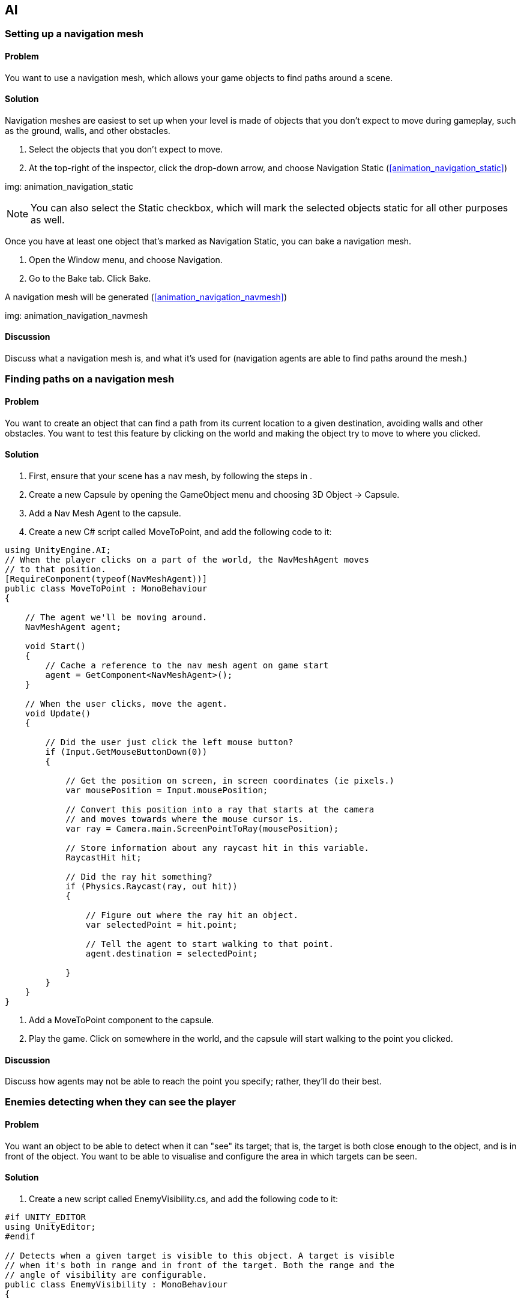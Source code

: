 == AI

[[navigation]]
=== Setting up a navigation mesh
// card: https://trello.com/c/FgBKCYBc

==== Problem

You want to use a navigation mesh, which allows your game objects to find paths around a scene.

==== Solution

Navigation meshes are easiest to set up when your level is made of objects that you don't expect to move during gameplay, such as the ground, walls, and other obstacles.

. Select the objects that you don't expect to move.
. At the top-right of the inspector, click the drop-down arrow, and choose Navigation Static (<<animation_navigation_static>>)

img: animation_navigation_static

NOTE: You can also select the Static checkbox, which will mark the selected objects static for all other purposes as well.

Once you have at least one object that's marked as Navigation Static, you can bake a navigation mesh.

. Open the Window menu, and choose Navigation.
. Go to the Bake tab. Click Bake.

A navigation mesh will be generated (<<animation_navigation_navmesh>>)

img: animation_navigation_navmesh

==== Discussion

Discuss what a navigation mesh is, and what it's used for (navigation agents are able to find paths around the mesh.)

[[navigation_paths]]
=== Finding paths on a navigation mesh
// card: https://trello.com/c/4T37UE45

==== Problem

You want to create an object that can find a path from its current location to a given destination, avoiding walls and other obstacles. You want to test this feature by clicking on the world and making the object try to move to where you clicked.

==== Solution

. First, ensure that your scene has a nav mesh, by following the steps in [[navigation]].
. Create a new Capsule by opening the GameObject menu and choosing 3D Object -> Capsule.
. Add a Nav Mesh Agent to the capsule.
. Create a new C# script called MoveToPoint, and add the following code to it:

// snip: navigation_move_to_point
[source,csharp]
----
using UnityEngine.AI;
// When the player clicks on a part of the world, the NavMeshAgent moves
// to that position.
[RequireComponent(typeof(NavMeshAgent))]
public class MoveToPoint : MonoBehaviour
{

    // The agent we'll be moving around.
    NavMeshAgent agent;

    void Start()
    {
        // Cache a reference to the nav mesh agent on game start
        agent = GetComponent<NavMeshAgent>();
    }

    // When the user clicks, move the agent.
    void Update()
    {

        // Did the user just click the left mouse button?
        if (Input.GetMouseButtonDown(0))
        {

            // Get the position on screen, in screen coordinates (ie pixels.)
            var mousePosition = Input.mousePosition;

            // Convert this position into a ray that starts at the camera
            // and moves towards where the mouse cursor is.
            var ray = Camera.main.ScreenPointToRay(mousePosition);

            // Store information about any raycast hit in this variable.
            RaycastHit hit;

            // Did the ray hit something?
            if (Physics.Raycast(ray, out hit))
            {

                // Figure out where the ray hit an object.
                var selectedPoint = hit.point;

                // Tell the agent to start walking to that point.
                agent.destination = selectedPoint;

            }
        }
    }
}
----

. Add a MoveToPoint component to the capsule.

. Play the game. Click on somewhere in the world, and the capsule will start walking to the point you clicked.

==== Discussion

Discuss how agents may not be able to reach the point you specify; rather, they'll do their best.

[[enemy_visibility]]
=== Enemies detecting when they can see the player
// card: https://trello.com/c/odXKNOIB

==== Problem

You want an object to be able to detect when it can "see" its target; that is, the target is both close enough to the object, and is in front of the object. You want to be able to visualise and configure the area in which targets can be seen.

==== Solution

. Create a new script called EnemyVisibility.cs, and add the following code to it:

// snip: enemy_visibility
[source,csharp]
----
#if UNITY_EDITOR
using UnityEditor;
#endif

// Detects when a given target is visible to this object. A target is visible
// when it's both in range and in front of the target. Both the range and the
// angle of visibility are configurable.
public class EnemyVisibility : MonoBehaviour
{

    // The object we're looking for.
    public Transform target = null;

    // If the object is more than this distance away, we can't see it.
    public float maxDistance = 10f;

    // The angle of our arc of visibility.
    [Range(0f, 360f)]
    public float angle = 45f;

    // If true, visualise changes in visilibity by changing material colour
    [SerializeField] bool visualize = true;

    // A property that other classes can access to determine if we can currently
    // see our target.
    public bool targetIsVisible { get; private set; }

    // Check to see if we can see the target every frame.
    void Update()
    {
        targetIsVisible = CheckVisibility();

        if (visualize) {
            // Update our colour; yellow if we can see the target, white if 
            // we can't
            var color = targetIsVisible ? Color.yellow : Color.white;

            GetComponent<Renderer>().material.color = color;
        }

    }

    // Returns true if this object can see the specified position.
    public bool CheckVisibilityToPoint(Vector3 worldPoint) {

        // Calculate the direction from our location to the point
        var directionToTarget = worldPoint - transform.position;

        // Calculate the number of degrees from the forward direction.
        var degreesToTarget = 
            Vector3.Angle(transform.forward, directionToTarget);

        // The target is within the arc if it's within half of the specified
        // angle.
        // If it's not within the arc, it's not visible.
        var withinArc = degreesToTarget < (angle / 2);

        if (withinArc == false)
        {
            return false;
        }

        // Figure out the distance to the target
        var distanceToTarget = directionToTarget.magnitude;

        // Take into account our maximum distance
        var rayDistance = Mathf.Min(maxDistance, distanceToTarget);

        // Create a new ray that goes from our current location, in the 
        // specified direction
        var ray = new Ray(transform.position, directionToTarget);

        // Stores information about anything we hit
        RaycastHit hit;

        // Perform the raycast. Did it hit anything?
        if (Physics.Raycast(ray, out hit, rayDistance)) {
            // We hit something. 
            if (hit.collider.transform == target) {
                // It was the target itself. We can see the target point.
                return true;
            }
            // It's something between us and the target. We cannot see the 
            // target point.
            return false;
        } else {
            // There's an unobstructed line of sight between us and the target
            // point, so we can see it.
            return true;
        }
    }

    // Returns true if a straight line can be drawn between this object and the
    // target. The target must be within range, and be within the visible arc.
    public bool CheckVisibility()
    {        
        // Compute the direction to the target
        var directionToTarget = target.position - transform.position;

        // Calculate the number of degrees from the forward direction.
        var degreesToTarget = 
            Vector3.Angle(transform.forward, directionToTarget);

        // The target is within the arc if it's within half of the specified
        // angle.
        // If it's not within the arc, it's not visible.
        var withinArc = degreesToTarget < (angle / 2);

        if (withinArc == false) {
            return false;
        }

        // Compute the distance to the point
        var distanceToTarget = directionToTarget.magnitude;

        // Our ray should go as far as the target is, or the maximum distance,
        // whichever is shorter
        var rayDistance = Mathf.Min(maxDistance, distanceToTarget);

        // Create a ray that fires out from our position to the target
        var ray = new Ray(transform.position, directionToTarget);

        // Store information about what was hit in this variable
        RaycastHit hit;

        // Records info about whether the target is in range and not occluded
        var canSee = false;

        // Fire the raycast. Did it hit anything?
        if (Physics.Raycast(ray, out hit, rayDistance))
        {
            // Did the ray hit our target?
            if (hit.collider.transform == target)
            {
                // Then we can see it (that is, the ray didn't hit an obstacle
                // in between us and the target)
                canSee = true;
            }

            // Visualise the ray.
            Debug.DrawLine(transform.position, hit.point);

        }
        else
        {
            // The ray didn't hit anything. This means that it reached the
            // maximum distance, and stopped, which means we didn't hit our
            // target. It must be out of range.

            // Visualise the ray.
            Debug.DrawRay(transform.position, 
                          directionToTarget.normalized * rayDistance);
        }

        // Is it visible?
        return canSee;

    }
}

#if UNITY_EDITOR
// A custom editor for the EnemyVisibility class. Visualises and allows
// editing the visible range.
[CustomEditor(typeof(EnemyVisibility))]
public class EnemyVisibilityEditor : Editor {

    // Called when Unity needs to draw the Scene view. 
    private void OnSceneGUI()
    {
        // Get a reference to the EnemyVisibility script we're looking at
        var visibility = target as EnemyVisibility;

        // Start drawing at 10% opacity
        Handles.color = new Color(1, 1, 1, 0.1f);

        // Drawing an arc sweeps from the point you give it. We want to draw 
        // the arc such that the middle of the arc is in front of the object,
        // so we'll take the forward direction and rotate it by half the angle.

        var forwardPointMinusHalfAngle = 
            // rotate around the Y axis by half the angle
            Quaternion.Euler(0, -visibility.angle / 2, 0) 
                      // rotate the forward direction by this
                      * visibility.transform.forward;

        // Draw the arc to visualise the visibility arc
        Vector3 arcStart = forwardPointMinusHalfAngle * visibility.maxDistance;

        Handles.DrawSolidArc(
            visibility.transform.position, // The center of the arc
            Vector3.up,                    // The up-direction of the arc
            arcStart,                      // The point where the arc begins
            visibility.angle,              // The angle of the arc
            visibility.maxDistance         // The radius of the arc
        );


        // Draw a scale handle at the edge of the arc; if the user drags it,
        // update the arc size.

        // Reset the handle colour to full opacity
        Handles.color = Color.white;

        // Compute the position of the handle, based on the object's position,
        // the direction it's facing, and the distance
        Vector3 handlePosition = 
            visibility.transform.position + 
                  visibility.transform.forward * visibility.maxDistance;

        // Draw the handle, and store its result.
        visibility.maxDistance = Handles.ScaleValueHandle(
            visibility.maxDistance,         // current value
            handlePosition,                 // handle position
            visibility.transform.rotation,  // orientation
            1,                              // size
            Handles.ConeHandleCap,          // cap to draw
            0.25f);                         // snap to multiples of this if 
                                            // the snapping key is held down
    }
}
#endif
----

. Create two capsules in the scene, by opening the GameObject menu and choosing 3D Object -> Capsule.

. Add an EnemyVisibility component to one of the capsules. Make its Target field refer to the other capsule. Note how you can see the visibility arc (<<ai_visibility_cone>>)

img: ai_visibility_cone

. Play the game. The capsule with the EnemyVisibility component will turn bright yellow when it can see its target. 


==== Discussion

Discuss the algorithm used by this component (basically follow the comments)


=== Finding a good distribution of random points (poisson disc)
// card: https://trello.com/c/mWF5bleN

==== Problem

You want to efficiently find a random collection of points in a given area.

==== Solution

Use a Poisson disc distribution.

Create a new C# script called PoissonDiscSampler.cs and add the following code to it.

// snip: poisson_disc_sampler
[source,csharp]
----
// With thanks to Gregory Schlomoff, who wrote this implementation
// and released it into the public domain, and to Robert Bridson of the 
// University of British Columbia, for developing the efficient algorithm
// that this code implements.

// http://gregschlom.com/devlog/2014/06/29/Poisson-disc-sampling-Unity.html
// http://www.cs.ubc.ca/~rbridson/docs/bridson-siggraph07-poissondisk.pdf

// Generates a distribution of 2D points that aren't too close to each other.
// Operates in O(N) time.
public class PoissonDiscSampler
{
    // Maximum number of attempts before marking a sample as inactive.
    private const int k = 30;  

    // The rectangle in which points will be placed
    private readonly Rect rect;

    // radius squared
    private readonly float radius2;  

    // The cell size of the grid of points
    private readonly float cellSize;

    // The grid of points
    private Vector2[,] grid;

    // The list of locations near which we're trying to add new points to.
    private  List<Vector2> activeSamples = new List<Vector2>();

    // Create a sampler with the following parameters:
    //
    // width:  each sample's x coordinate will be between [0, width]
    // height: each sample's y coordinate will be between [0, height]
    // radius: each sample will be at least `radius` units away from any other 
    // sample, and at most 2 * `radius`.
    public PoissonDiscSampler(float width, float height, float radius)
    {
        rect = new Rect(0, 0, width, height);
        radius2 = radius * radius;
        cellSize = radius / Mathf.Sqrt(2);
        grid = new Vector2[Mathf.CeilToInt(width / cellSize),
                           Mathf.CeilToInt(height / cellSize)];
    }

    // Return a lazy sequence of samples. You typically want to call this in 
    // a foreach loop, like so:
    //   foreach (Vector2 sample in sampler.Samples()) { ... }
    public IEnumerable<Vector2> Samples()
    {
        // First sample is chosen randomly
        Vector2 firstSample = new Vector2(Random.value * rect.width, 
                                          Random.value * rect.height);

        yield return AddSample(firstSample);

        while (activeSamples.Count > 0) {

            // Pick a random active sample
            int i = (int) Random.value * activeSamples.Count;
            Vector2 sample = activeSamples[i];

            // Try `k` random candidates between [radius, 2 * radius] from that
            // sample.
            bool found = false;
            for (int j = 0; j < k; ++j) {

                float angle = 2 * Mathf.PI * Random.value;

                float r = Mathf.Sqrt(Random.value * 3 * radius2 + radius2); 

                Vector2 candidate = sample + r * new Vector2(
                    Mathf.Cos(angle), Mathf.Sin(angle));

                // Accept candidates if it's inside the rect and farther than 
                // 2 * radius to any existing sample.
                if (rect.Contains(candidate) && IsFarEnough(candidate)) {
                    found = true;
                    yield return AddSample(candidate);
                    break;
                }
            }

            // If we couldn't find a valid candidate after k attempts, remove
            // this sample from the active samples queue
            if (!found) {
                activeSamples[i] = activeSamples[activeSamples.Count - 1];
                activeSamples.RemoveAt(activeSamples.Count - 1);
            }
        }
    }

    private bool IsFarEnough(Vector2 sample)
    {
        GridPos pos = new GridPos(sample, cellSize);

        int xmin = Mathf.Max(pos.x - 2, 0);
        int ymin = Mathf.Max(pos.y - 2, 0);
        int xmax = Mathf.Min(pos.x + 2, grid.GetLength(0) - 1);
        int ymax = Mathf.Min(pos.y + 2, grid.GetLength(1) - 1);

        for (int y = ymin; y <= ymax; y++) {
            for (int x = xmin; x <= xmax; x++) {
                Vector2 s = grid[x, y];
                if (s != Vector2.zero) {
                    Vector2 d = s - sample;
                    if (d.x * d.x + d.y * d.y < radius2) return false;
                }
            }
        }

        return true;

        // Note: we use the zero vector to denote an unfilled cell in the grid.
        // This means that if we were to randomly pick (0, 0) as a sample, it
        // would be ignored for the purposes of proximity-testing and we might
        // end up with another sample too close from (0, 0). This is a very
        // minor issue.
    }

    // Adds the sample to the active samples queue and the grid before
    // returning it
    private Vector2 AddSample(Vector2 sample)
    {
        activeSamples.Add(sample);
        GridPos pos = new GridPos(sample, cellSize);
        grid[pos.x, pos.y] = sample;
        return sample;
    }

    // Helper struct to calculate the x and y indices of a sample in the grid
    private struct GridPos
    {
        public int x;
        public int y;

        public GridPos(Vector2 sample, float cellSize)
        {
            x = (int)(sample.x / cellSize);
            y = (int)(sample.y / cellSize);
        }
    }
}
----

NOTE: This script doesn't define a new component. Instead, it defines a class that other scripts can make use of.

To test this, create a new C# script called PoissonDiscDemo.cs and add the following code to it:

// snip: poisson_disc_demo
[source,csharp]
----
public class PoissonDiscDemo : MonoBehaviour {


    // The area in which we'll place our points
    [SerializeField] Vector2 size = new Vector2(10,10);

    // The points won't be any closer than this to each other
    [SerializeField] float cellSize = 0.5f;

    // The list of points we'll show
    List<Vector3> points;

    // Calculate the points to show when the game starts
    private void Awake()
    {
        // Create a list of points from the sampler
        points = new List<Vector3>();

        var sampler = new PoissonDiscSampler(size.x, size.y, cellSize);

        foreach (var point in sampler.Samples()) {
            points.Add(new Vector3(point.x, transform.position.y, point.y));
        }
    }

    // Visualise the points we've calculated
    private void OnDrawGizmos()
    {
        // Early out if we have no list to use
        if (points == null) {
            return;
        }

        Gizmos.color = Color.white;

        // Draw each point in the scene
        foreach (var point in points) {
            Gizmos.DrawSphere(transform.position + point, 0.1f);
        }
    }

}
----

Next, create an empty game object, and add a PoissonDiscDemo component to it. Play the game, and notice how it creates a randomly-positioned field of dots. Note also that the dots are fairly evenly distributed - they don't bunch up together, and there are no sparse areas (<<ai_poisson>>)

img: ai_poisson

==== Discussion

Discuss how random noise is useful - it makes things look less artificial, and can serve as the basis for making decisions about things like pathfinding (which is what it's used for in the next recipe)

=== Enemies detecting where they can take cover
// card: https://trello.com/c/CgqBpjWz

==== Problem

You want to create an object that hides from another object, taking into account that object's ability to see things and the surrounding environment.

==== Solution

. Create a new C# script called EnemyAvoider.cs, and add the following code to it:

// snip: enemy_avoider
[source,csharp]
----
using UnityEngine.AI;

// Detects if the target can see us, and if it can, navigates to somewhere
// they can't.
[RequireComponent(typeof(NavMeshAgent))]
public class EnemyAvoider : MonoBehaviour {

    // The object that's looking for us. We'll use it to determine if it can
    // see us, and if it can see the places we're considering hiding.
    [SerializeField] EnemyVisibility visibility = null;

    // The size of the area where we're considering hiding.
    [SerializeField] float searchAreaSize = 10f;

    // The density of the search field. Larger numbers means fewer hiding places
    // are considered, but it's more efficient.
    [SerializeField] float searchCellSize = 1f;

    // If true, lines will be drawn indicating where we're considering hiding.
    [SerializeField] bool visualize = true;

    // The navigation agent, which will navigate to the best hiding place.
    NavMeshAgent agent;

    // The Start method is a coroutine; when the game starts, it will start
    // a continuous cycle of avoiding the target.
    IEnumerator Start()
    {
        // Cache a reference to our navigation agent
        agent = GetComponent<NavMeshAgent>();

        // Do this forever:
        while (true) {

            // Can the target see us?
            if (visibility.targetIsVisible) {

                // Find a place to run to where it can't see us anymore.

                Vector3 hidingSpot;

                if (FindHidingSpot(out hidingSpot) == false) {
                    // We didn't find anywhere to hide! wait a second and try 
                    // again.
                    yield return new WaitForSeconds(1.0f);
                    continue;
                }

                // Tell the agent to start moving to this location
                agent.destination = hidingSpot;
            }

            // Wait a bit, and then check to see if the target can still see
            // us.
            yield return new WaitForSeconds(0.1f);
        }
    }

    // Attempts to find a nearby place that the target can't see us at. Returns
    // true if one was found; if 
    bool FindHidingSpot(out Vector3 hidingSpot) {

        var distribution = new PoissonDiscSampler(searchAreaSize, searchAreaSize, searchCellSize);

        var candidateHidingSpots = new List<Vector3>();

        foreach (var point in distribution.Samples()) {

            var searchPoint = point;

            // Re-position the point so that the middle of the search area
            // is at (0,0)
            searchPoint.x -= searchAreaSize / 2f;
            searchPoint.y -= searchAreaSize / 2f;

            var searchPointLocalSpace = new Vector3(
                searchPoint.x,
                transform.localPosition.y,
                searchPoint.y
            );

            // Can they see us from here?
            var searchPointWorldSpace = 
                transform.TransformPoint(searchPointLocalSpace);

            // Find the nearest point on the navmesh
            NavMeshHit hit;

            bool foundPoint;

            foundPoint = NavMesh.SamplePosition(
                searchPointWorldSpace, 
                out hit, 
                5, 
                NavMesh.AllAreas
            );

            if (foundPoint == false) {
                // We can't get here. Disregard as a place to hide.
                continue;
            }

            searchPointWorldSpace = hit.position;

            var canSee = visibility.CheckVisibilityToPoint(searchPointWorldSpace);


            if (canSee == false) {
                // we can't see the target from this position. return it!
                candidateHidingSpots.Add(searchPointWorldSpace);

            }

            if (visualize) {
                Color debugColor = canSee ? Color.red : Color.green;

                Debug.DrawLine(transform.position, searchPointWorldSpace, debugColor, 0.1f);
            }


        }

        if (candidateHidingSpots.Count == 0) {
            // We didn't find a hiding spot.

            // Provide a dummy value
            hidingSpot = Vector3.zero;

            // Indicate our failure
            return false;
        }


        // For each of our candidate points, calculate the length of the path
        // needed to reach it.

        // Build a list of candidate points, matched with the length of the
        // path needed to reach it.
        List<KeyValuePair<Vector3, float>> paths;

        // For each point, calculate the length
        paths = candidateHidingSpots.ConvertAll(
            (Vector3 point) => {

            // Create a new path that reaches this point
            var path = new NavMeshPath();
            agent.CalculatePath(point, path);

            // Store the distance needed for this path
            float distance;

            if (path.status != NavMeshPathStatus.PathComplete)
            {
                // If this path doesn't reach the target, consider it infinitely
                // far away
                distance = Mathf.Infinity;
            }
            else
            {

                // Get up to 32 of the points on this path
                var corners = new Vector3[32];
                var cornerCount = path.GetCornersNonAlloc(corners);

                // Start with the first point
                Vector3 current = corners[0];

                distance = 0;

                // Figure out the cumulative distance for each point
                for (int c = 1; c < cornerCount; c++)
                {
                    var next = corners[c];
                    distance += Vector3.Distance(current, next);
                    current = next;
                }
            }

            // Build the pair of point and distance
            return new KeyValuePair<Vector3, float>(point, distance);
        });

        // Sort this list based on distance, so that the shortest path is at
        // the front of the list
        paths.Sort((a, b) =>
        {
            return a.Value.CompareTo(b.Value);
        });

        // Return the point that's the shortest to reach
        hidingSpot = paths[0].Key;
        return true;


    }

}
----

. Add an EnemyAvoider script to the object that should be hiding from the target.

. Ensure that the target has an EnemyVisibility component (from <<enemy_visibility>>).

. Set the Visbility field to the target.

. Play the game. When the avoider can be seen by the target, it looks for a place where it can't be seen, and moves to it (<<ai_avoiding>>)

img: ai_avoiding The avoider, currently in the process of looking for a place to hide. Red lines point to places where it can be see, while green lines point to places where it can't be seen.

==== Discussion

Discuss how this algorithm works: every so often, if the target can see us, it generates a collection of random points nearby, and for each point, figures out if the target can see that point. Any point that can be seen is discarded. All remaining points are then tested to see if they can be reached; any point that can't be is discarded. Finally, each point is tested to find the length of the path to reach it, and the shortest is selected.

For better performance, increase the Search Cell Size to reduce the number of possible hiding spots that are tested, and if you've still got too many points, reduce the Search Area Size to reduce the range of possible hiding spots.

=== Building and using a state machine
// card: https://trello.com/c/sZ6MKKEF

==== Problem

You want to use a state machine, which is a programming pattern that lets you manage the various states that an object can be in.

==== Solution

. Create a new C# script called StateMachine, and add the following code to it:

// snip: statemachine
[source,csharp]
----
// Manages a collection of states, which can be transitioned from and to.
public class StateMachine {

    // A single state.
    public class State
    {
        // The state's visible name. Also used to identify the state to the
        // state machine.
        public string name;

        // Called every frame while the state is active.
        public System.Action onFrame;

        // Called when the state is transitioned to from another state.
        public System.Action onEnter;

        // Called when the state is transitioning to another state.
        public System.Action onExit;

        public override string ToString()
        {
            return name;
        }
    }

    // The collection of named states.
    Dictionary<string, State> states = new Dictionary<string, State>();

    // The state that we're currently in.
    public State currentState { get; private set; }

    // The state that we'll start in.
    public State initialState;

    // Creates, registers and returns a new named state.
    public State CreateState(string name) {

        // Create the state
        var newState = new State();

        // Give it a name
        newState.name = name;

        // If this is the first state, it will be our initial state
        if (states.Count == 0)
        {
            initialState = newState;
        }

        // Add it to the dictionary
        states[name] = newState;

        // And return it, so that it can be further configured
        return newState;
    }

    // Updates the current state.
    public void Update() {

        // If we don't have any states to use, log the error.
        if (states.Count == 0 || initialState == null) {
            Debug.LogErrorFormat("State machine has no states!");
            return;
        }

        // If we don't currently have a state, transition to the initial state.
        if (currentState == null) {
            TransitionTo(initialState);
        }

        // If the current state has an onFrame method, call it.
        if (currentState.onFrame != null) {
            currentState.onFrame();
        }
    }

    // Transitions to the specified state.
    public void TransitionTo(State newState) {

        // Ensure we weren't passed null
        if (newState == null)
        {
            Debug.LogErrorFormat("Cannot transition to a null state!");
            return;
        }

        // If we have a current state and that state has an on exit method,
        // call it
        if (currentState != null && currentState.onExit != null)
        {
            currentState.onExit();
        }

        Debug.LogFormat("Transitioning from '{0}' to '{1}'", currentState, newState);

        // This is now our current state
        currentState = newState;

        // If the new state has an on enter method, call it
        if (newState.onEnter != null)
        {
            newState.onEnter();
        }
    }

    // Transitions to a named state.
    public void TransitionTo(string name) {

        if (states.ContainsKey(name) == false) {
            Debug.LogErrorFormat("State machine doesn't contain a state " +
                                 "named {0}!", name);
            return;
        }

        // Find the state in the dictionary
        var newState = states[name];

        // Transition to it
        TransitionTo(newState);

    }

}
----

This +StateMachine+ class can be used like this:

// snip: statemachine_demo
[source,csharp]
----
// Demonstrates a state machine. This object has two states: 'searching', and
// 'aiming'. When the target is in range, it transitions from 'searching' to
// 'aiming'; when the target leaves range, it transitions back.
public class Turret : MonoBehaviour {

    // The object we'll rotate to aim
    [SerializeField] Transform weapon;

    // The object we're trying to aim at
    [SerializeField] Transform target;

    // Aim at the target when it's within this range
    [SerializeField] float range = 5f;

    // The arc that we'll turn in while the target is out of range
    [SerializeField] float arc = 45;

    // The state machine that manages this object
    StateMachine stateMachine;

    // Use this for initialization
	void Start () {

        // Create the state machine
        stateMachine = new StateMachine();

        // The first state we register will be the initial state
        var searching = stateMachine.CreateState("searching");

        // Log when we enter the state
        searching.onEnter = delegate {
            Debug.Log("Now searching for the target...");
        };

        // Each frame, animate the turret, and also check to see if the
        // target is in range
        searching.onFrame = delegate {

            // Sweep from side to side
            var angle = Mathf.Sin(Time.time) * arc / 2f;
            weapon.eulerAngles = Vector3.up * angle;

            // Find the distance to our target
            float distanceToTarget = 
                Vector3.Distance(transform.position, target.position);

            // Are they in range?
            if (distanceToTarget <= range) {
                // Then transition to the aiming state
                stateMachine.TransitionTo("aiming");
            }
        };

        // The aiming state runs when the target is in range.
        var aiming = stateMachine.CreateState("aiming");

        // Every frame, keep the turret aimed at the target. Detect when the
        // target leaves range.
        aiming.onFrame = delegate {

            // Aim the weapon at the target
            weapon.LookAt(target.position);

            // Transition back to 'searching' when it's out of range
            float distanceToTarget =
                Vector3.Distance(transform.position, target.position);

            if (distanceToTarget > range)
            {
                stateMachine.TransitionTo("searching");
            }
        };

        // 
        aiming.onEnter = delegate {
            Debug.Log("Target is in range!");
        };

        aiming.onExit = delegate {
            Debug.Log("Target went out of range!");
        };
	}

	void Update () {
        // Update the state machine's current state
        stateMachine.Update();
	}
}
----

==== Discussion

Discuss the theory of state machines.
